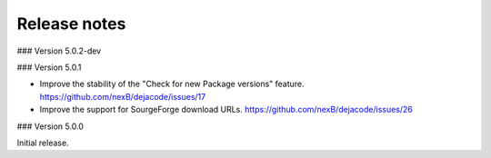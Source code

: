 Release notes
=============

### Version 5.0.2-dev

### Version 5.0.1

- Improve the stability of the "Check for new Package versions" feature.
  https://github.com/nexB/dejacode/issues/17

- Improve the support for SourgeForge download URLs.
  https://github.com/nexB/dejacode/issues/26

### Version 5.0.0

Initial release.
